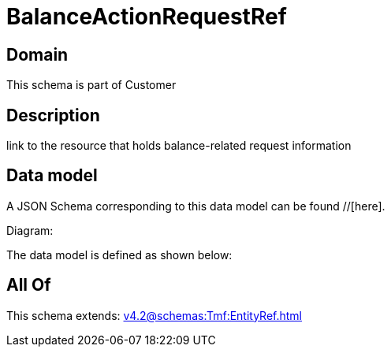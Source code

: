 = BalanceActionRequestRef

[#domain]
== Domain

This schema is part of Customer

[#description]
== Description
link to the resource that holds balance-related request information


[#data_model]
== Data model

A JSON Schema corresponding to this data model can be found //[here].

Diagram:


The data model is defined as shown below:


[#all_of]
== All Of

This schema extends: xref:v4.2@schemas:Tmf:EntityRef.adoc[]
